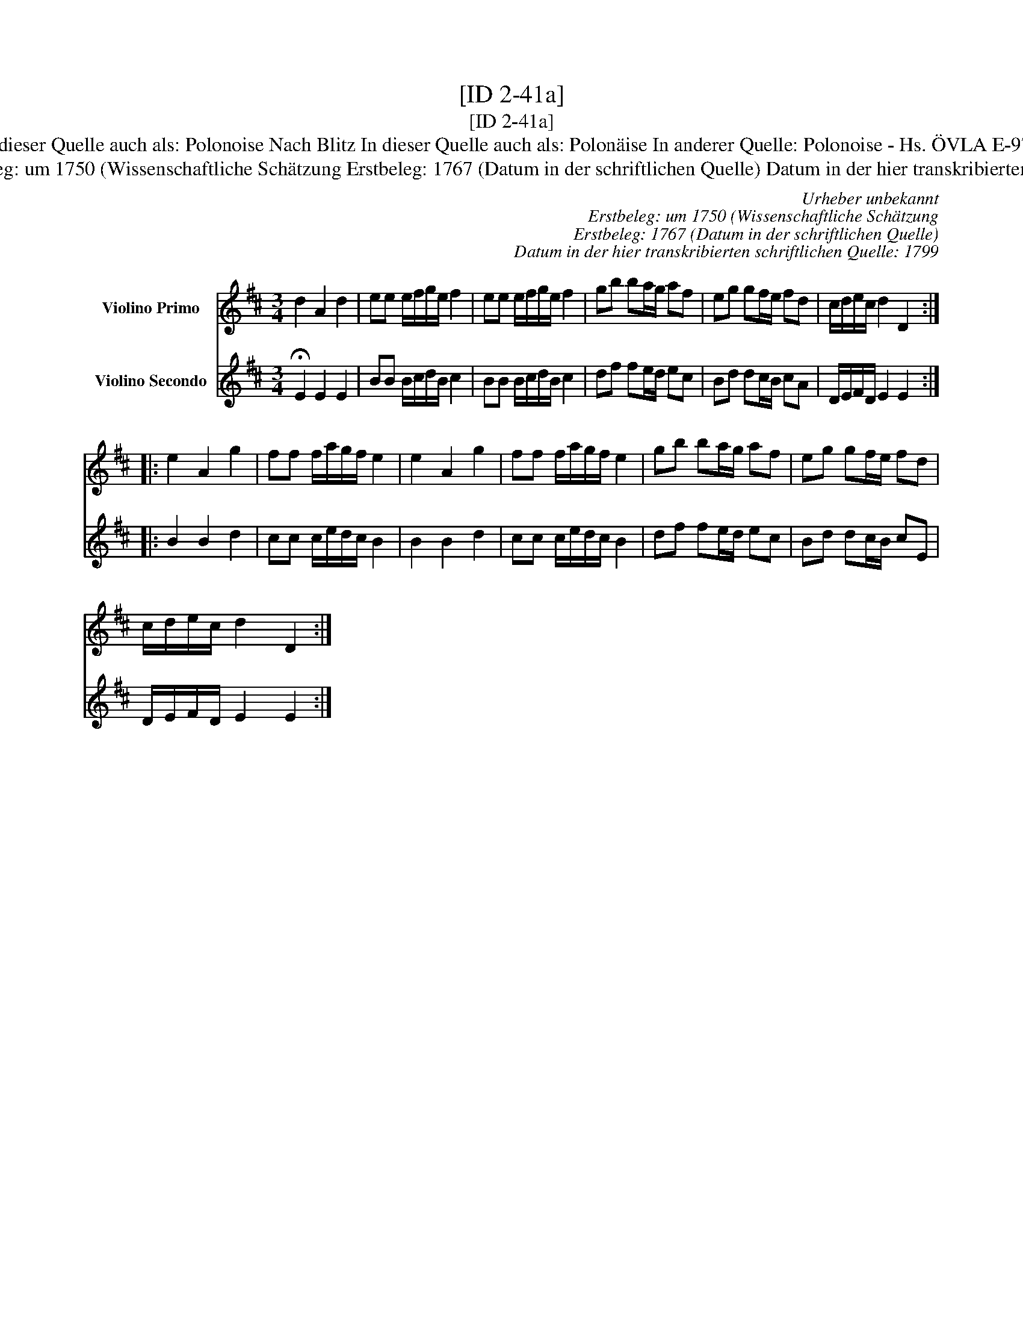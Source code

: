 X:1
T:[ID 2-41a]
T:[ID 2-41a]
T:Bezeichnung standardisiert: Polonaise nach Blitz; Polonoise In dieser Quelle auch als: Polonaise In dieser Quelle auch als: Polonoise Nach Blitz In dieser Quelle auch als: Polon\"aise In anderer Quelle: Polonoise - Hs. \"OVLA E-97/E-149 um 1750 (Anm. S. Wascher);  Polonaise, Niederschrift L. Mozart 1762 (Anm. S. Wascher);
T:Urheber unbekannt Erstbeleg: um 1750 (Wissenschaftliche Sch\"atzung Erstbeleg: 1767 (Datum in der schriftlichen Quelle) Datum in der hier transkribierten schriftlichen Quelle: 1799
C:Urheber unbekannt
C:Erstbeleg: um 1750 (Wissenschaftliche Sch\"atzung
C:Erstbeleg: 1767 (Datum in der schriftlichen Quelle)
C:Datum in der hier transkribierten schriftlichen Quelle: 1799
%%score 1 2
L:1/8
M:3/4
K:D
V:1 treble nm="Violino Primo"
V:2 treble nm="Violino Secondo"
V:1
 d2 A2 d2 | ee e/f/g/e/ f2 | ee e/f/g/e/ f2 | gb ba/g/ af | eg gf/e/ fd | c/d/e/c/ d2 D2 :: %6
 e2 A2 g2 | ff f/a/g/f/ e2 | e2 A2 g2 | ff f/a/g/f/ e2 | gb ba/g/ af | eg gf/e/ fd | %12
 c/d/e/c/ d2 D2 :| %13
V:2
 !fermata!E2 E2 E2 | BB B/c/d/B/ c2 | BB B/c/d/B/ c2 | df fe/d/ ec | Bd dc/B/ cA | %5
 D/E/F/D/ E2 E2 :: B2 B2 d2 | cc c/e/d/c/ B2 | B2 B2 d2 | cc c/e/d/c/ B2 | df fe/d/ ec | %11
 Bd dc/B/ cE | D/E/F/D/ E2 E2 :| %13

